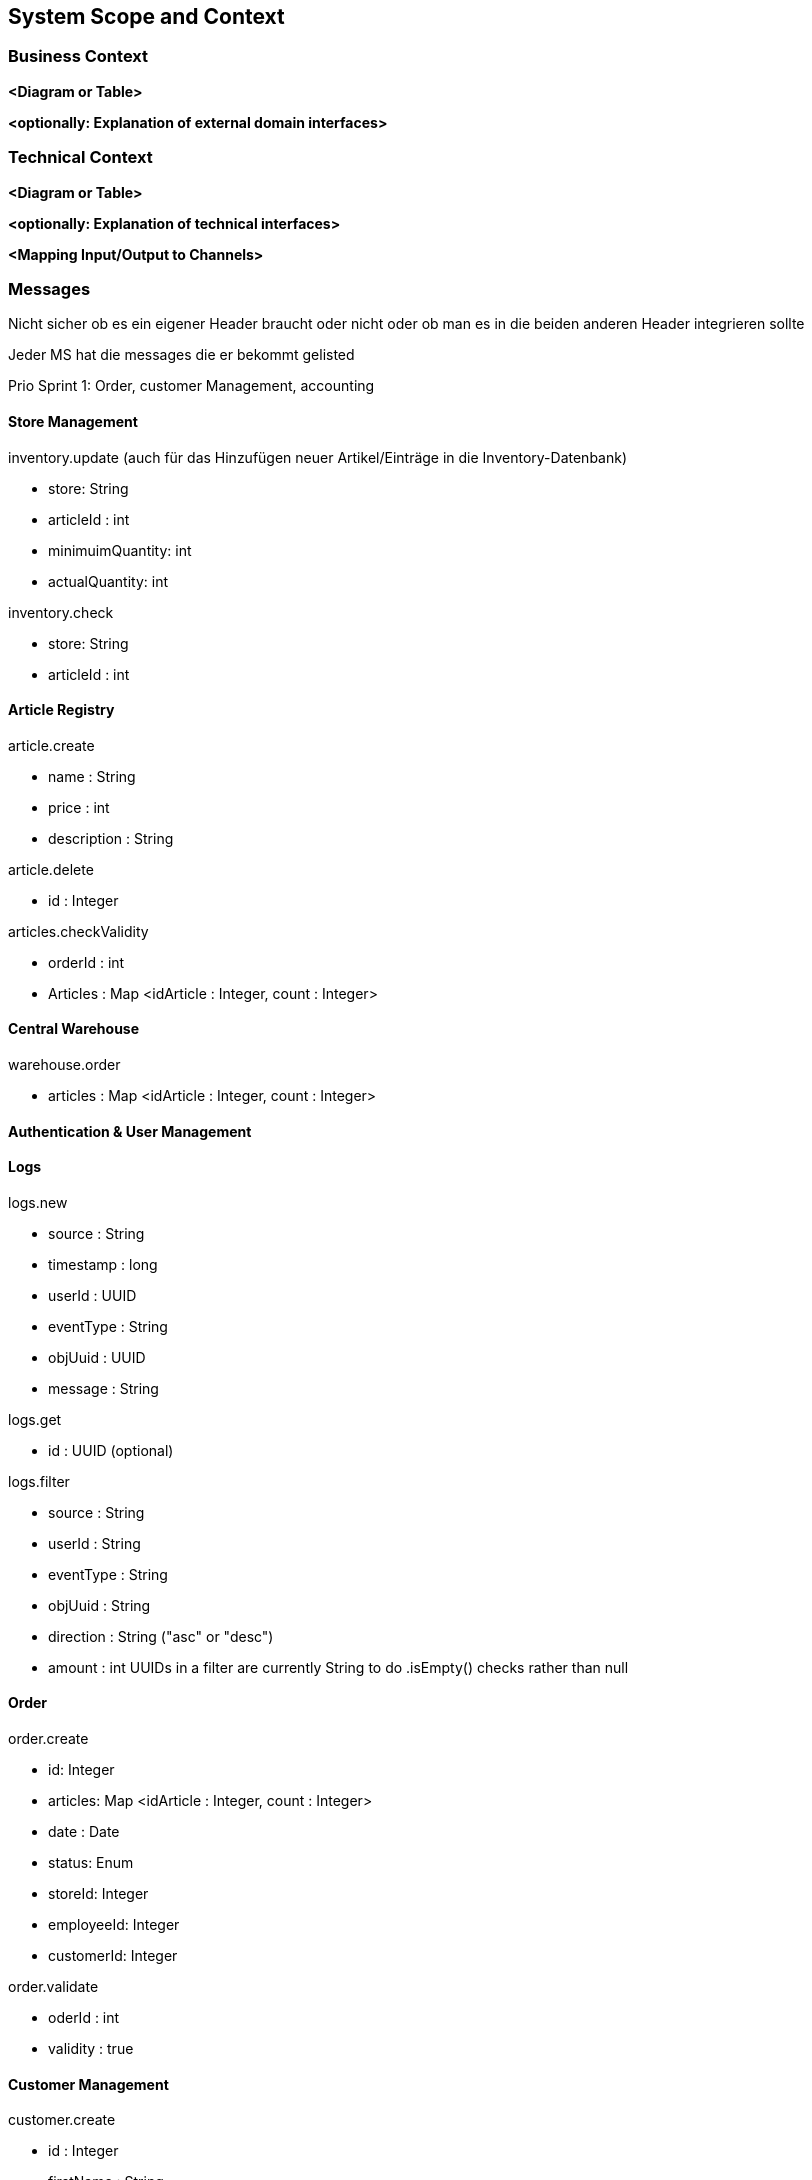 ifndef::imagesdir[:imagesdir: ../images]

// TODO: Anhand von Datenflüssen beschreiben wie das zu entwickelnde System eingesetzt wird.
// Also Daten, welche Benutzer oder umgebende Systeme in das zu entwickelnde System einspeisen oder abgreifen.
// Diese Beschreibung wird oft von einem Diagramm unterstützt, Dieses Diagram ist in VSK pflicht!
// Hinweis: Hier Benutzerschnittstellen und externe Schnittstellen mit Version spezifizieren.

[[section-system-scope-and-context]]
== System Scope and Context

=== Business Context

**<Diagram or Table>**

**<optionally: Explanation of external domain interfaces>**

=== Technical Context

**<Diagram or Table>**

**<optionally: Explanation of technical interfaces>**

**<Mapping Input/Output to Channels>**

=== Messages

Nicht sicher ob es ein eigener Header braucht oder nicht oder ob man es in die beiden anderen Header integrieren sollte

Jeder MS hat die messages die er bekommt gelisted

Prio Sprint 1: Order, customer Management, accounting

==== Store Management

inventory.update (auch für das Hinzufügen neuer Artikel/Einträge in die Inventory-Datenbank)

* store: String
* articleId : int
* minimuimQuantity: int
* actualQuantity: int


inventory.check

* store: String
* articleId : int


==== Article Registry

article.create

* name : String
* price : int
* description : String

article.delete

* id : Integer

articles.checkValidity

* orderId : int
* Articles : Map <idArticle : Integer, count : Integer>

==== Central Warehouse

warehouse.order

* articles : Map <idArticle : Integer, count : Integer>

==== Authentication & User Management

==== Logs

logs.new

* source : String
* timestamp : long
* userId : UUID
* eventType : String
* objUuid : UUID
* message : String

logs.get

* id : UUID (optional)

logs.filter

* source : String
* userId : String
* eventType : String
* objUuid : String
* direction : String ("asc" or "desc")
* amount : int
UUIDs in a filter are currently String to do .isEmpty() checks rather than null

==== Order

order.create

* id: Integer
* articles: Map <idArticle : Integer, count : Integer>
* date : Date
* status: Enum
* storeId: Integer
* employeeId: Integer
* customerId: Integer

order.validate

* oderId : int
* validity : true

==== Customer Management

customer.create

* id : Integer
* firstName : String
* lastName : String

==== Accounting

confirmation.create

* orderId : Integer
* customerId : Integer

=== DB Entries

Order (Order)

* id: Integer
* valid : boolean
* articles: Map <idArticle : Integer, count : Integer>
* date : Date
* status: Enum
* storeId: Integer
* employeeId: Integer
* customerId: Integer

vielleicht nach 24 stunden checken ob es noch invalied gibt und checkArticleValidity() ereut senden

Customer (Customer Management)

* id : Integer
* firstName : String
* lastName : String

Article (Article Registry)

* id : int
* name : String
* price : int
* description : String
* unregistered : boolean

Sortiment (Store Management)

* articleId : int
* actualCount : int
* minCount : int
* countAfterRefill : int

Store (Store Management)
